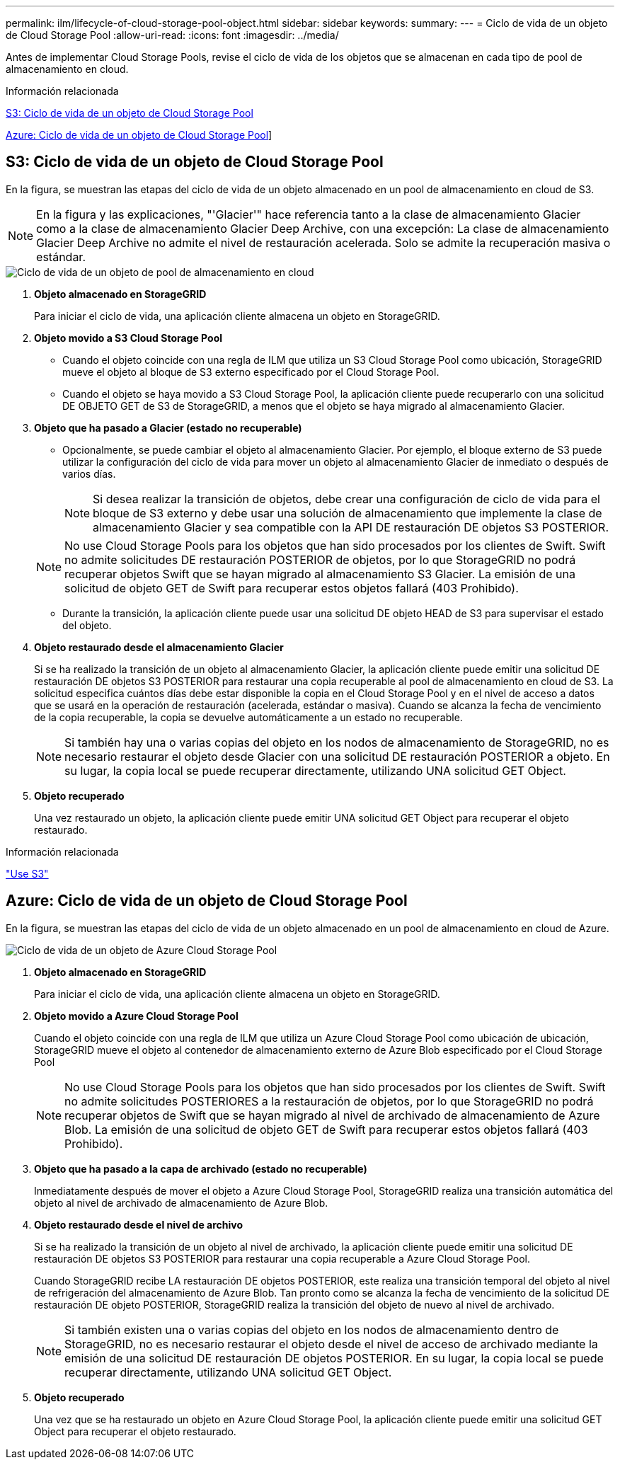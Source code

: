 ---
permalink: ilm/lifecycle-of-cloud-storage-pool-object.html 
sidebar: sidebar 
keywords:  
summary:  
---
= Ciclo de vida de un objeto de Cloud Storage Pool
:allow-uri-read: 
:icons: font
:imagesdir: ../media/


[role="lead"]
Antes de implementar Cloud Storage Pools, revise el ciclo de vida de los objetos que se almacenan en cada tipo de pool de almacenamiento en cloud.

.Información relacionada
<<S3: Ciclo de vida de un objeto de Cloud Storage Pool>>

<<Azure: Ciclo de vida de un objeto de Cloud Storage Pool>>]



== S3: Ciclo de vida de un objeto de Cloud Storage Pool

En la figura, se muestran las etapas del ciclo de vida de un objeto almacenado en un pool de almacenamiento en cloud de S3.


NOTE: En la figura y las explicaciones, "'Glacier'" hace referencia tanto a la clase de almacenamiento Glacier como a la clase de almacenamiento Glacier Deep Archive, con una excepción: La clase de almacenamiento Glacier Deep Archive no admite el nivel de restauración acelerada. Solo se admite la recuperación masiva o estándar.

image::../media/cloud_storage_pool_object_life_cycle.png[Ciclo de vida de un objeto de pool de almacenamiento en cloud]

. *Objeto almacenado en StorageGRID*
+
Para iniciar el ciclo de vida, una aplicación cliente almacena un objeto en StorageGRID.

. *Objeto movido a S3 Cloud Storage Pool*
+
** Cuando el objeto coincide con una regla de ILM que utiliza un S3 Cloud Storage Pool como ubicación, StorageGRID mueve el objeto al bloque de S3 externo especificado por el Cloud Storage Pool.
** Cuando el objeto se haya movido a S3 Cloud Storage Pool, la aplicación cliente puede recuperarlo con una solicitud DE OBJETO GET de S3 de StorageGRID, a menos que el objeto se haya migrado al almacenamiento Glacier.


. *Objeto que ha pasado a Glacier (estado no recuperable)*
+
** Opcionalmente, se puede cambiar el objeto al almacenamiento Glacier. Por ejemplo, el bloque externo de S3 puede utilizar la configuración del ciclo de vida para mover un objeto al almacenamiento Glacier de inmediato o después de varios días.
+

NOTE: Si desea realizar la transición de objetos, debe crear una configuración de ciclo de vida para el bloque de S3 externo y debe usar una solución de almacenamiento que implemente la clase de almacenamiento Glacier y sea compatible con la API DE restauración DE objetos S3 POSTERIOR.

+

NOTE: No use Cloud Storage Pools para los objetos que han sido procesados por los clientes de Swift. Swift no admite solicitudes DE restauración POSTERIOR de objetos, por lo que StorageGRID no podrá recuperar objetos Swift que se hayan migrado al almacenamiento S3 Glacier. La emisión de una solicitud de objeto GET de Swift para recuperar estos objetos fallará (403 Prohibido).

** Durante la transición, la aplicación cliente puede usar una solicitud DE objeto HEAD de S3 para supervisar el estado del objeto.


. *Objeto restaurado desde el almacenamiento Glacier*
+
Si se ha realizado la transición de un objeto al almacenamiento Glacier, la aplicación cliente puede emitir una solicitud DE restauración DE objetos S3 POSTERIOR para restaurar una copia recuperable al pool de almacenamiento en cloud de S3. La solicitud especifica cuántos días debe estar disponible la copia en el Cloud Storage Pool y en el nivel de acceso a datos que se usará en la operación de restauración (acelerada, estándar o masiva). Cuando se alcanza la fecha de vencimiento de la copia recuperable, la copia se devuelve automáticamente a un estado no recuperable.

+

NOTE: Si también hay una o varias copias del objeto en los nodos de almacenamiento de StorageGRID, no es necesario restaurar el objeto desde Glacier con una solicitud DE restauración POSTERIOR a objeto. En su lugar, la copia local se puede recuperar directamente, utilizando UNA solicitud GET Object.

. *Objeto recuperado*
+
Una vez restaurado un objeto, la aplicación cliente puede emitir UNA solicitud GET Object para recuperar el objeto restaurado.



.Información relacionada
link:../s3/index.html["Use S3"]



== Azure: Ciclo de vida de un objeto de Cloud Storage Pool

En la figura, se muestran las etapas del ciclo de vida de un objeto almacenado en un pool de almacenamiento en cloud de Azure.

image::../media/cloud_storage_pool_object_life_cycle_azure.png[Ciclo de vida de un objeto de Azure Cloud Storage Pool]

. *Objeto almacenado en StorageGRID*
+
Para iniciar el ciclo de vida, una aplicación cliente almacena un objeto en StorageGRID.

. *Objeto movido a Azure Cloud Storage Pool*
+
Cuando el objeto coincide con una regla de ILM que utiliza un Azure Cloud Storage Pool como ubicación de ubicación, StorageGRID mueve el objeto al contenedor de almacenamiento externo de Azure Blob especificado por el Cloud Storage Pool

+

NOTE: No use Cloud Storage Pools para los objetos que han sido procesados por los clientes de Swift. Swift no admite solicitudes POSTERIORES a la restauración de objetos, por lo que StorageGRID no podrá recuperar objetos de Swift que se hayan migrado al nivel de archivado de almacenamiento de Azure Blob. La emisión de una solicitud de objeto GET de Swift para recuperar estos objetos fallará (403 Prohibido).

. *Objeto que ha pasado a la capa de archivado (estado no recuperable)*
+
Inmediatamente después de mover el objeto a Azure Cloud Storage Pool, StorageGRID realiza una transición automática del objeto al nivel de archivado de almacenamiento de Azure Blob.

. *Objeto restaurado desde el nivel de archivo*
+
Si se ha realizado la transición de un objeto al nivel de archivado, la aplicación cliente puede emitir una solicitud DE restauración DE objetos S3 POSTERIOR para restaurar una copia recuperable a Azure Cloud Storage Pool.

+
Cuando StorageGRID recibe LA restauración DE objetos POSTERIOR, este realiza una transición temporal del objeto al nivel de refrigeración del almacenamiento de Azure Blob. Tan pronto como se alcanza la fecha de vencimiento de la solicitud DE restauración DE objeto POSTERIOR, StorageGRID realiza la transición del objeto de nuevo al nivel de archivado.

+

NOTE: Si también existen una o varias copias del objeto en los nodos de almacenamiento dentro de StorageGRID, no es necesario restaurar el objeto desde el nivel de acceso de archivado mediante la emisión de una solicitud DE restauración DE objetos POSTERIOR. En su lugar, la copia local se puede recuperar directamente, utilizando UNA solicitud GET Object.

. *Objeto recuperado*
+
Una vez que se ha restaurado un objeto en Azure Cloud Storage Pool, la aplicación cliente puede emitir una solicitud GET Object para recuperar el objeto restaurado.


